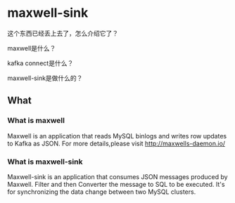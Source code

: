 * maxwell-sink
  这个东西已经丢上去了，怎么介绍它了？

  maxwell是什么？

  kafka connect是什么？

  maxwell-sink是做什么的？

** What
*** What is maxwell
    Maxwell is an application that reads MySQL binlogs and writes row updates to Kafka as JSON.
    For more details,please visit http://maxwells-daemon.io/

*** What is maxwell-sink
    Maxwell-sink is an application that consumes JSON messages produced by Maxwell.
    Filter and then Converter the message to SQL to be executed.
    It's for synchronizing the data change between two MySQL clusters.
